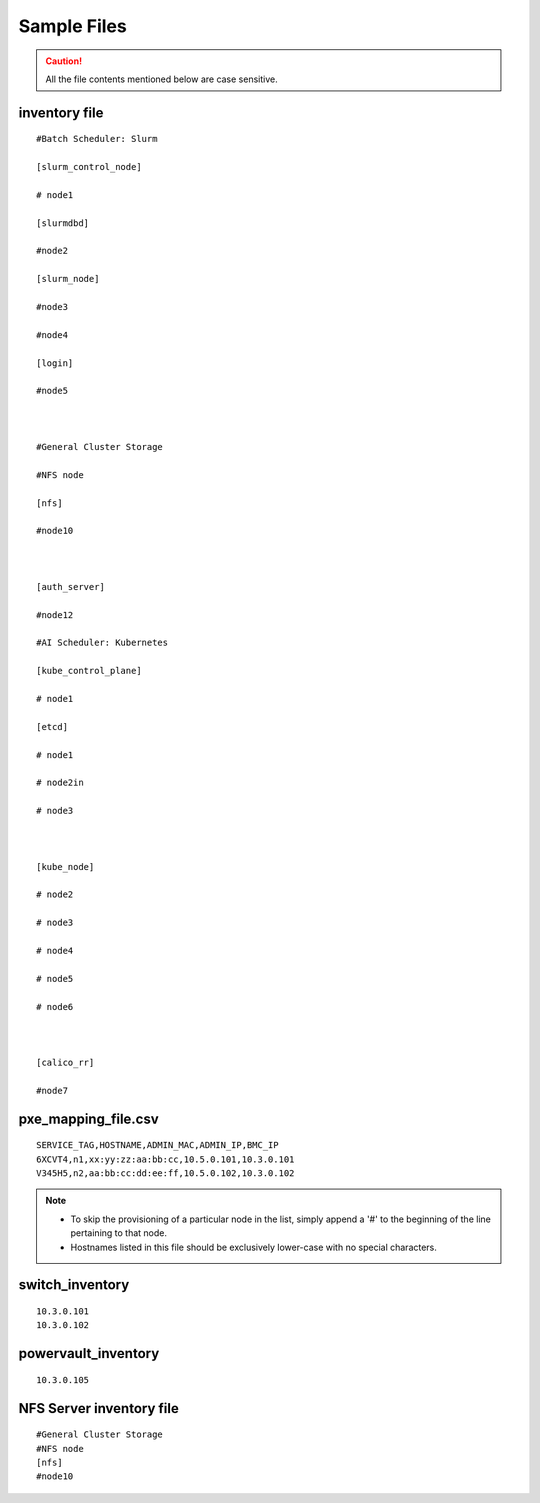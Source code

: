 Sample Files
=============

.. caution:: All the file contents mentioned below are case sensitive.

inventory file
-----------------


::

        #Batch Scheduler: Slurm

        [slurm_control_node]

        # node1

        [slurmdbd]

        #node2

        [slurm_node]

        #node3

        #node4

        [login]

        #node5



        #General Cluster Storage

        #NFS node

        [nfs]

        #node10



        [auth_server]

        #node12

        #AI Scheduler: Kubernetes

        [kube_control_plane]

        # node1

        [etcd]

        # node1

        # node2in

        # node3



        [kube_node]

        # node2

        # node3

        # node4

        # node5

        # node6



        [calico_rr]

        #node7


pxe_mapping_file.csv
------------------------------------

::

    SERVICE_TAG,HOSTNAME,ADMIN_MAC,ADMIN_IP,BMC_IP
    6XCVT4,n1,xx:yy:zz:aa:bb:cc,10.5.0.101,10.3.0.101
    V345H5,n2,aa:bb:cc:dd:ee:ff,10.5.0.102,10.3.0.102

.. note::
    * To skip the provisioning of a particular node in the list, simply append a '#' to the beginning of the line pertaining to that node.
    * Hostnames listed in this file should be exclusively lower-case with no special characters.


switch_inventory
------------------
::

    10.3.0.101
    10.3.0.102


powervault_inventory
------------------
::

    10.3.0.105




NFS Server inventory file
-------------------------


::

    #General Cluster Storage
    #NFS node
    [nfs]
    #node10





